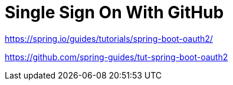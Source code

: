 [[_social_login_simple]]
= Single Sign On With GitHub

https://spring.io/guides/tutorials/spring-boot-oauth2/


https://github.com/spring-guides/tut-spring-boot-oauth2

